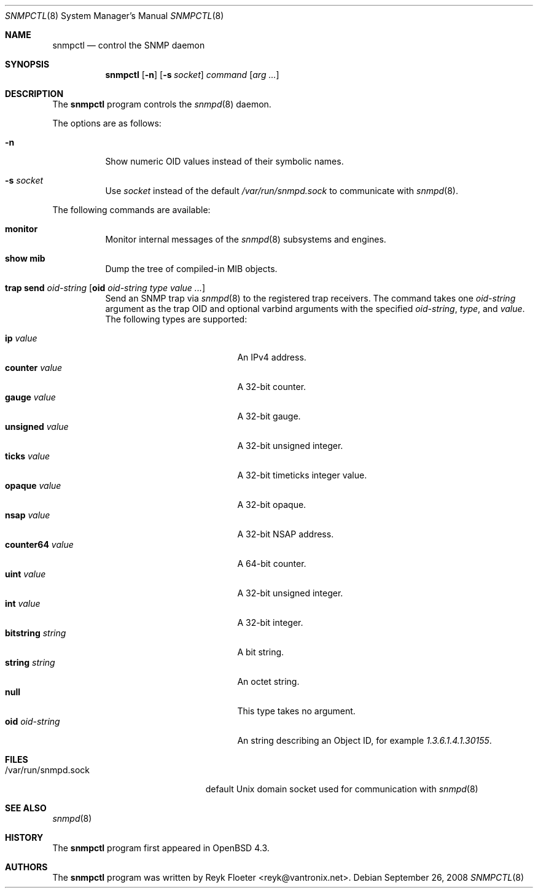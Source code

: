 .\" $OpenBSD: src/usr.sbin/snmpctl/snmpctl.8,v 1.10 2009/10/22 12:35:53 sobrado Exp $
.\"
.\" Copyright (c) 2007, 2008 Reyk Floeter <reyk@vantronix.net>
.\"
.\" Permission to use, copy, modify, and distribute this software for any
.\" purpose with or without fee is hereby granted, provided that the above
.\" copyright notice and this permission notice appear in all copies.
.\"
.\" THE SOFTWARE IS PROVIDED "AS IS" AND THE AUTHOR DISCLAIMS ALL WARRANTIES
.\" WITH REGARD TO THIS SOFTWARE INCLUDING ALL IMPLIED WARRANTIES OF
.\" MERCHANTABILITY AND FITNESS. IN NO EVENT SHALL THE AUTHOR BE LIABLE FOR
.\" ANY SPECIAL, DIRECT, INDIRECT, OR CONSEQUENTIAL DAMAGES OR ANY DAMAGES
.\" WHATSOEVER RESULTING FROM LOSS OF USE, DATA OR PROFITS, WHETHER IN AN
.\" ACTION OF CONTRACT, NEGLIGENCE OR OTHER TORTIOUS ACTION, ARISING OUT OF
.\" OR IN CONNECTION WITH THE USE OR PERFORMANCE OF THIS SOFTWARE.
.\"
.Dd $Mdocdate: September 26 2008 $
.Dt SNMPCTL 8
.Os
.Sh NAME
.Nm snmpctl
.Nd control the SNMP daemon
.Sh SYNOPSIS
.Nm
.Op Fl n
.Op Fl s Ar socket
.Ar command
.Op Ar arg ...
.Sh DESCRIPTION
The
.Nm
program controls the
.Xr snmpd 8
daemon.
.Pp
The options are as follows:
.Bl -tag -width Ds
.It Fl n
Show numeric OID values instead of their symbolic names.
.It Fl s Ar socket
Use
.Ar socket
instead of the default
.Pa /var/run/snmpd.sock
to communicate with
.Xr snmpd 8 .
.El
.Pp
The following commands are available:
.Bl -tag -width Ds
.It Cm monitor
Monitor internal messages of the
.Xr snmpd 8
subsystems and engines.
.It Cm show mib
Dump the tree of compiled-in MIB objects.
.It Xo
.Cm trap send Ar oid-string
.Op Cm oid Ar oid-string Ar type value ...
.Xc
Send an SNMP trap via
.Xr snmpd 8
to the registered trap receivers.
The command takes one
.Ar oid-string
argument as the trap OID and optional varbind arguments with the specified
.Ar oid-string ,
.Ar type ,
and
.Ar value .
The following types are supported:
.Pp
.Bl -tag -width bitstringXXXXXXXX -compact
.It Cm ip Ar value
An IPv4 address.
.It Cm counter Ar value
A 32-bit counter.
.It Cm gauge Ar value
A 32-bit gauge.
.It Cm unsigned Ar value
A 32-bit unsigned integer.
.It Cm ticks Ar value
A 32-bit timeticks integer value.
.It Cm opaque Ar value
A 32-bit opaque.
.It Cm nsap Ar value
A 32-bit NSAP address.
.It Cm counter64 Ar value
A 64-bit counter.
.It Cm uint Ar value
A 32-bit unsigned integer.
.It Cm int Ar value
A 32-bit integer.
.It Cm bitstring Ar string
A bit string.
.It Cm string Ar string
An octet string.
.It Cm null
This type takes no argument.
.It Cm oid Ar oid-string
An string describing an Object ID, for example
.Ar 1.3.6.1.4.1.30155 .
.El
.El
.Sh FILES
.Bl -tag -width "/var/run/snmpd.sockXX" -compact
.It /var/run/snmpd.sock
default
.Ux
domain socket used for communication with
.Xr snmpd 8
.El
.Sh SEE ALSO
.Xr snmpd 8
.Sh HISTORY
The
.Nm
program first appeared in
.Ox 4.3 .
.Sh AUTHORS
The
.Nm
program was written by
.An Reyk Floeter Aq reyk@vantronix.net .
